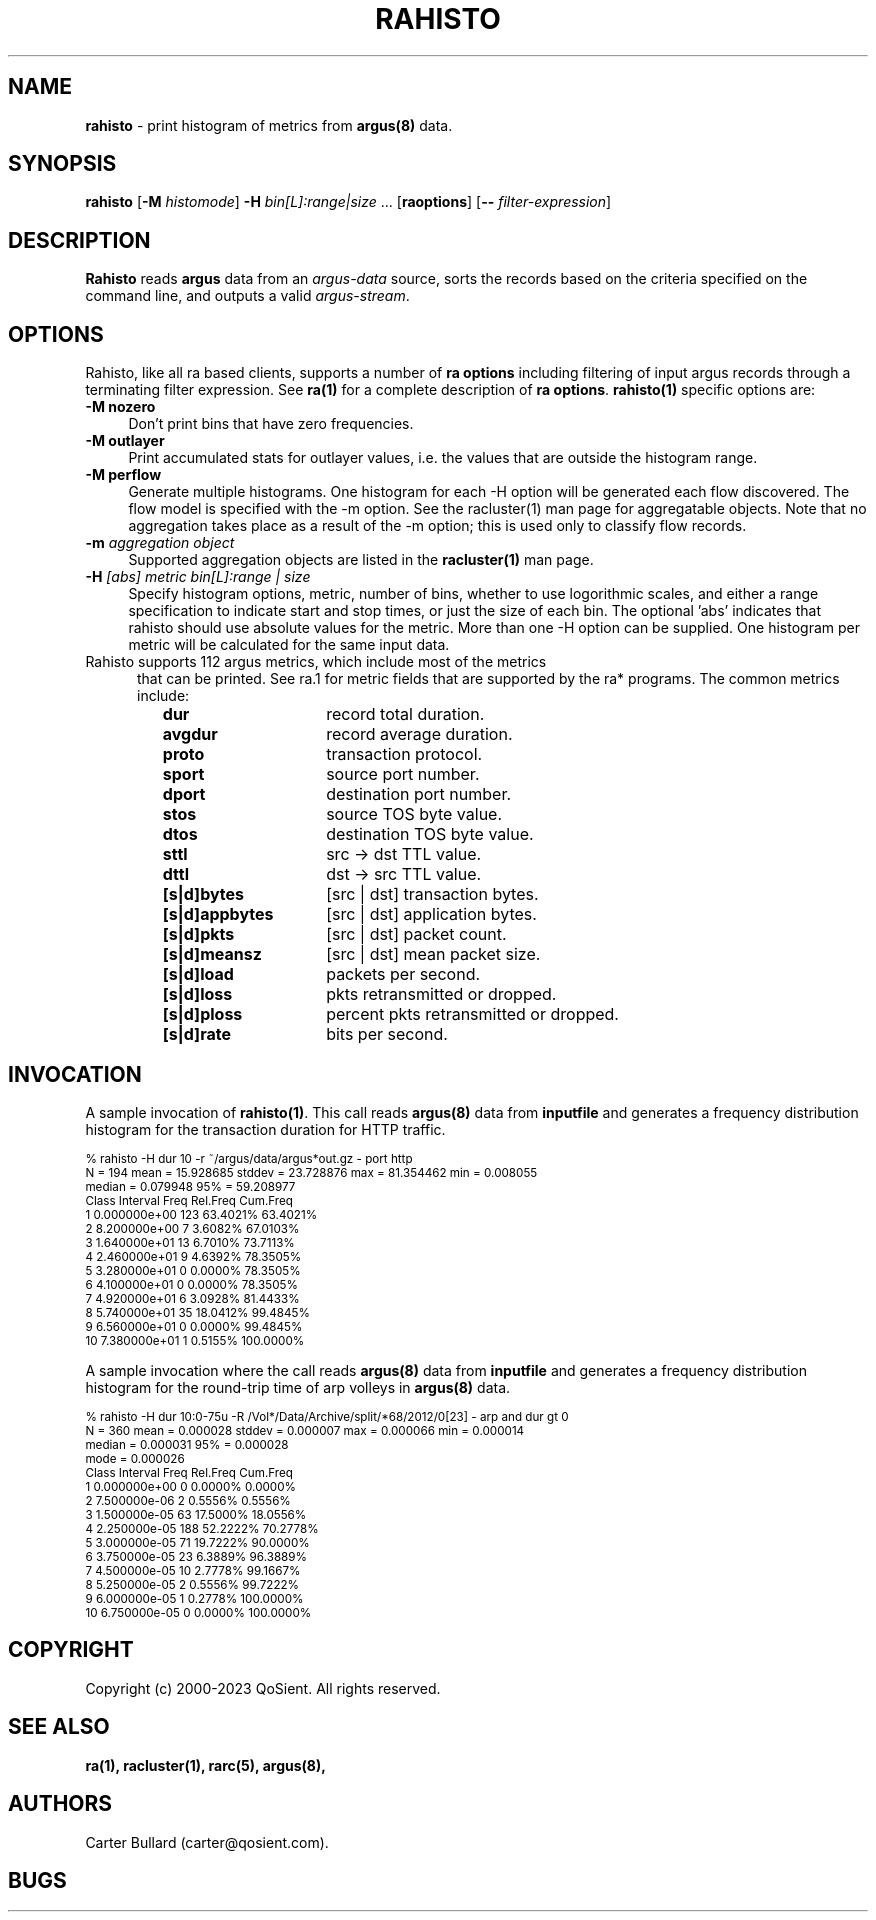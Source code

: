 .\"
.\" Gargoyle Software
.\" Copyright (c) 2000-2023 QoSient, LLC
.\" All rights reserved.
.\"
.\"
.TH RAHISTO 1 "19 September 2023" "rahisto 5.0.3"
.SH NAME
\fBrahisto\fP \- print histogram of metrics from \fBargus(8)\fP data.
.SH SYNOPSIS
.B rahisto
[\fB\-M\fP \fIhistomode\fP] \fB\-H\fP \fIbin[L]:range|size\fP ...
[\fBraoptions\fP] [\fB--\fP \fIfilter-expression\fP]
.SH DESCRIPTION
.IX  "rahisto command"  ""  "\fLrahisto\fP \(em argus data"
.LP
.B Rahisto
reads
.BR argus
data from an \fIargus-data\fP source, sorts the records based on
the criteria specified on the command line, and outputs a valid
\fIargus-stream\fP.
.SH OPTIONS
Rahisto, like all ra based clients, supports a number of
\fBra options\fP including filtering of input argus
records through a terminating filter expression.
See \fBra(1)\fP for a complete description of \fBra options\fP.
\fBrahisto(1)\fP specific options are:
.PP
.PD 0
.TP 4 4
.B \-M nozero
Don't print bins that have zero frequencies.
.TP 4 4
.B \-M outlayer
Print accumulated stats for outlayer values, i.e. the values that
are outside the histogram range.
.TP 4 4
.B \-M perflow
Generate multiple histograms.
One histogram for each -H option will be generated each flow
discovered.
The flow model is specified with the -m option.
See the racluster(1) man page for aggregatable objects.
Note that no aggregation takes place as a result of the -m option;
this is used only to classify flow records.
.TP 4 4
.BI \-m "\| aggregation object\^"
Supported aggregation objects are listed in the
\fBracluster(1)\fP
man page.
.TP 4 4
.BI \-H "\| [abs] metric bin[L]:range | size\^"
Specify histogram options, metric, number of bins, whether to use
logorithmic scales, and either a range specification to indicate
start and stop times, or just the size of each bin.  The optional 'abs' 
indicates that rahisto should use absolute values for the metric.
More than one -H option can be supplied.
One histogram per metric will be calculated for the same input data.

.TP 5
Rahisto supports 112 argus metrics, which include most of the metrics
that can be printed.  See ra.1 for metric fields that are supported by
the ra* programs.  The common metrics include:
.PP
.RS
.TP 15
.B dur
record total duration.
.TP
.B avgdur
record average duration.
.TP
.B proto
transaction protocol.
.TP
.B sport
source port number.
.TP
.B dport
destination port number.
.TP
.B stos
source TOS byte value.
.TP
.B dtos
destination TOS byte value.
.TP
.B sttl
src -> dst TTL value.
.TP
.B dttl
dst -> src TTL value.
.TP
.B [s|d]bytes
[src | dst] transaction bytes.
.TP
.B [s|d]appbytes
[src | dst] application bytes.
.TP
.B [s|d]pkts
[src | dst] packet count.
.TP
.B [s|d]meansz
[src | dst] mean packet size.
.TP
.B [s|d]load
packets per second.
.TP
.B [s|d]loss
pkts retransmitted or dropped.
.TP
.B [s|d]ploss
percent pkts retransmitted or dropped.
.TP
.B [s|d]rate
bits per second.
.PD
.RE

.SH INVOCATION
A sample invocation of \fBrahisto(1)\fP.  This call reads \fBargus(8)\fP data
from \fBinputfile\fP and generates a frequency distribution histogram for
the transaction duration for HTTP traffic. 

.nf
.ft CW
.ps 8
.vs 8
% rahisto -H dur 10 -r ~/argus/data/argus*out.gz - port http
 N = 194     mean = 15.928685  stddev = 23.728876  max = 81.354462  min = 0.008055
           median =  0.079948     95% = 59.208977
 Class     Interval         Freq    Rel.Freq     Cum.Freq    
     1   0.000000e+00        123    63.4021%     63.4021%    
     2   8.200000e+00          7     3.6082%     67.0103%    
     3   1.640000e+01         13     6.7010%     73.7113%    
     4   2.460000e+01          9     4.6392%     78.3505%    
     5   3.280000e+01          0     0.0000%     78.3505%    
     6   4.100000e+01          0     0.0000%     78.3505%    
     7   4.920000e+01          6     3.0928%     81.4433%    
     8   5.740000e+01         35    18.0412%     99.4845%    
     9   6.560000e+01          0     0.0000%     99.4845%    
    10   7.380000e+01          1     0.5155%    100.0000%  
.vs
.ps
.ft P

.fi

A sample invocation where the call reads \fBargus(8)\fP data
from \fBinputfile\fP and generates a frequency distribution histogram for
the round-trip time of arp volleys in \fBargus(8)\fP data.

.nf
.ft CW
.ps 8
.vs 8
% rahisto -H dur 10:0-75u  -R /Vol*/Data/Archive/split/*68/2012/0[23] - arp and dur gt 0
 N = 360     mean = 0.000028  stddev = 0.000007  max = 0.000066  min = 0.000014
           median = 0.000031     95% = 0.000028
             mode = 0.000026
 Class     Interval         Freq    Rel.Freq     Cum.Freq    
     1   0.000000e+00          0     0.0000%      0.0000%    
     2   7.500000e-06          2     0.5556%      0.5556%    
     3   1.500000e-05         63    17.5000%     18.0556%    
     4   2.250000e-05        188    52.2222%     70.2778%    
     5   3.000000e-05         71    19.7222%     90.0000%    
     6   3.750000e-05         23     6.3889%     96.3889%    
     7   4.500000e-05         10     2.7778%     99.1667%    
     8   5.250000e-05          2     0.5556%     99.7222%    
     9   6.000000e-05          1     0.2778%    100.0000%    
    10   6.750000e-05          0     0.0000%    100.0000% 

.vs
.ps
.ft P
.fi

.SH COPYRIGHT
Copyright (c) 2000-2023 QoSient. All rights reserved.

.SH SEE ALSO
.BR ra(1),
.BR racluster(1),
.BR rarc(5),
.BR argus(8),

.SH AUTHORS
.nf
Carter Bullard (carter@qosient.com).
.fi
.SH BUGS
